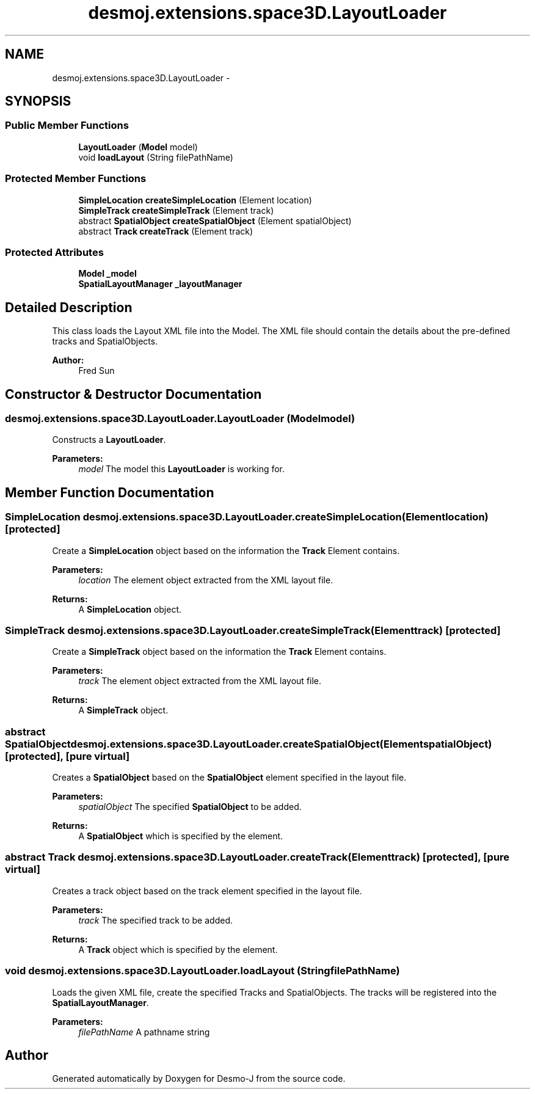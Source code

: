 .TH "desmoj.extensions.space3D.LayoutLoader" 3 "Wed Dec 4 2013" "Version 1.0" "Desmo-J" \" -*- nroff -*-
.ad l
.nh
.SH NAME
desmoj.extensions.space3D.LayoutLoader \- 
.SH SYNOPSIS
.br
.PP
.SS "Public Member Functions"

.in +1c
.ti -1c
.RI "\fBLayoutLoader\fP (\fBModel\fP model)"
.br
.ti -1c
.RI "void \fBloadLayout\fP (String filePathName)"
.br
.in -1c
.SS "Protected Member Functions"

.in +1c
.ti -1c
.RI "\fBSimpleLocation\fP \fBcreateSimpleLocation\fP (Element location)"
.br
.ti -1c
.RI "\fBSimpleTrack\fP \fBcreateSimpleTrack\fP (Element track)"
.br
.ti -1c
.RI "abstract \fBSpatialObject\fP \fBcreateSpatialObject\fP (Element spatialObject)"
.br
.ti -1c
.RI "abstract \fBTrack\fP \fBcreateTrack\fP (Element track)"
.br
.in -1c
.SS "Protected Attributes"

.in +1c
.ti -1c
.RI "\fBModel\fP \fB_model\fP"
.br
.ti -1c
.RI "\fBSpatialLayoutManager\fP \fB_layoutManager\fP"
.br
.in -1c
.SH "Detailed Description"
.PP 
This class loads the Layout XML file into the Model\&. The XML file should contain the details about the pre-defined tracks and SpatialObjects\&.
.PP
\fBAuthor:\fP
.RS 4
Fred Sun 
.RE
.PP

.SH "Constructor & Destructor Documentation"
.PP 
.SS "desmoj\&.extensions\&.space3D\&.LayoutLoader\&.LayoutLoader (\fBModel\fPmodel)"
Constructs a \fBLayoutLoader\fP\&. 
.PP
\fBParameters:\fP
.RS 4
\fImodel\fP The model this \fBLayoutLoader\fP is working for\&. 
.RE
.PP

.SH "Member Function Documentation"
.PP 
.SS "\fBSimpleLocation\fP desmoj\&.extensions\&.space3D\&.LayoutLoader\&.createSimpleLocation (Elementlocation)\fC [protected]\fP"
Create a \fBSimpleLocation\fP object based on the information the \fBTrack\fP Element contains\&. 
.PP
\fBParameters:\fP
.RS 4
\fIlocation\fP The element object extracted from the XML layout file\&. 
.RE
.PP
\fBReturns:\fP
.RS 4
A \fBSimpleLocation\fP object\&. 
.RE
.PP

.SS "\fBSimpleTrack\fP desmoj\&.extensions\&.space3D\&.LayoutLoader\&.createSimpleTrack (Elementtrack)\fC [protected]\fP"
Create a \fBSimpleTrack\fP object based on the information the \fBTrack\fP Element contains\&. 
.PP
\fBParameters:\fP
.RS 4
\fItrack\fP The element object extracted from the XML layout file\&. 
.RE
.PP
\fBReturns:\fP
.RS 4
A \fBSimpleTrack\fP object\&. 
.RE
.PP

.SS "abstract \fBSpatialObject\fP desmoj\&.extensions\&.space3D\&.LayoutLoader\&.createSpatialObject (ElementspatialObject)\fC [protected]\fP, \fC [pure virtual]\fP"
Creates a \fBSpatialObject\fP based on the \fBSpatialObject\fP element specified in the layout file\&. 
.PP
\fBParameters:\fP
.RS 4
\fIspatialObject\fP The specified \fBSpatialObject\fP to be added\&. 
.RE
.PP
\fBReturns:\fP
.RS 4
A \fBSpatialObject\fP which is specified by the element\&. 
.RE
.PP

.SS "abstract \fBTrack\fP desmoj\&.extensions\&.space3D\&.LayoutLoader\&.createTrack (Elementtrack)\fC [protected]\fP, \fC [pure virtual]\fP"
Creates a track object based on the track element specified in the layout file\&. 
.PP
\fBParameters:\fP
.RS 4
\fItrack\fP The specified track to be added\&. 
.RE
.PP
\fBReturns:\fP
.RS 4
A \fBTrack\fP object which is specified by the element\&. 
.RE
.PP

.SS "void desmoj\&.extensions\&.space3D\&.LayoutLoader\&.loadLayout (StringfilePathName)"
Loads the given XML file, create the specified Tracks and SpatialObjects\&. The tracks will be registered into the \fBSpatialLayoutManager\fP\&. 
.PP
\fBParameters:\fP
.RS 4
\fIfilePathName\fP A pathname string 
.RE
.PP


.SH "Author"
.PP 
Generated automatically by Doxygen for Desmo-J from the source code\&.
